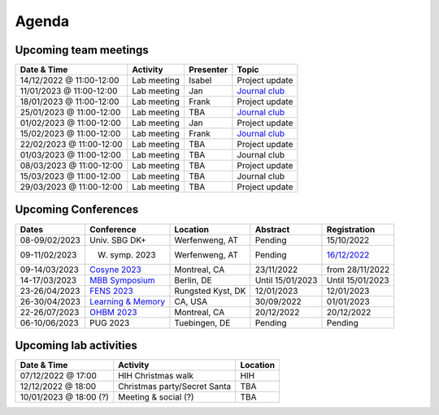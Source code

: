 Agenda
=====

.. _team-meetings:

Upcoming team meetings
------------

.. list-table::
  :widths: auto
  :header-rows: 1

  * - Date & Time
    - Activity
    - Presenter
    - Topic
  * - 14/12/2022 @ 11:00-12:00
    - Lab meeting
    - Isabel
    - Project update
  * - 11/01/2023 @ 11:00-12:00
    - Lab meeting
    - Jan
    - `Journal club <https://www.sciencedirect.com/science/article/pii/S0896627321000453>`_
  * - 18/01/2023 @ 11:00-12:00
    - Lab meeting
    - Frank
    - Project update
  * - 25/01/2023 @ 11:00-12:00
    - Lab meeting
    - TBA
    - `Journal club <https://www.nature.com/articles/s41593-021-00845-1>`_
  * - 01/02/2023 @ 11:00-12:00
    - Lab meeting
    - Jan
    - Project update
  * - 15/02/2023 @ 11:00-12:00
    - Lab meeting
    - Frank
    - `Journal club <https://www.nature.com/articles/s41583-022-00606-4>`_
  * - 22/02/2023 @ 11:00-12:00
    - Lab meeting
    - TBA
    - Project update
  * - 01/03/2023 @ 11:00-12:00
    - Lab meeting
    - TBA
    - Journal club
  * - 08/03/2023 @ 11:00-12:00
    - Lab meeting
    - TBA
    - Project update
  * - 15/03/2023 @ 11:00-12:00
    - Lab meeting
    - TBA
    - Journal club
  * - 29/03/2023 @ 11:00-12:00
    - Lab meeting
    - TBA
    - Project update

.. _conferences:

Upcoming Conferences
------------

.. list-table::
  :widths: auto
  :header-rows: 1

  * - Dates
    - Conference
    - Location
    - Abstract
    - Registration
  * - 08-09/02/2023
    - Univ. SBG DK+
    - Werfenweng, AT
    - Pending
    - 15/10/2022
  * - 09-11/02/2023
    - W. symp. 2023
    - Werfenweng, AT
    - Pending
    - `16/12/2022 <https://sleeplab.ccns.sbg.ac.at/index.php/821927?lang=en>`_
  * - 09-14/03/2023
    - `Cosyne 2023 <https://www.cosyne.org/>`_
    - Montreal, CA
    - 23/11/2022
    - from 28/11/2022
  * - 14-17/03/2023
    - `MBB Symposium <https://www.cbs.mpg.de/en/mbb-symposium>`_
    - Berlin, DE
    - Until 15/01/2023
    - Until 15/01/2023
  * - 23-26/04/2023
    - `FENS 2023 <https://www.fens.org/meetings/the-brain-conferences>`_
    - Rungsted Kyst, DK
    - 12/01/2023
    - 12/01/2023
  * - 26-30/04/2023
    - `Learning & Memory <https://learnmem2023.org/>`_
    - CA, USA
    - 30/09/2022
    - 01/01/2023
  * - 22-26/07/2023
    - `OHBM 2023 <https://www.humanbrainmapping.org>`_
    - Montreal, CA
    - 20/12/2022
    - 20/12/2022
  * - 06-10/06/2023
    - PUG 2023
    - Tuebingen, DE
    - Pending
    - Pending


.. _lab-activities:

Upcoming lab activities
------------

.. list-table::
  :widths: auto
  :header-rows: 1

  * - Date & Time
    - Activity
    - Location
  * - 07/12/2022 @ 17:00
    - HIH Christmas walk
    - HIH
  * - 12/12/2022 @ 18:00
    - Christmas party/Secret Santa
    - TBA
  * - 10/01/2023 @ 18:00 (?)
    - Meeting & social (?)
    - TBA
